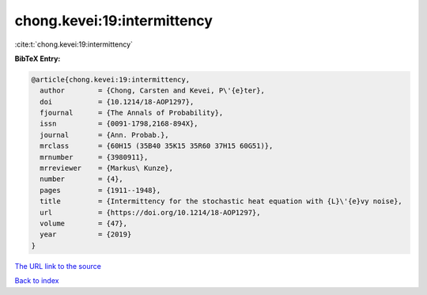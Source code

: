 chong.kevei:19:intermittency
============================

:cite:t:`chong.kevei:19:intermittency`

**BibTeX Entry:**

.. code-block:: bibtex

   @article{chong.kevei:19:intermittency,
     author        = {Chong, Carsten and Kevei, P\'{e}ter},
     doi           = {10.1214/18-AOP1297},
     fjournal      = {The Annals of Probability},
     issn          = {0091-1798,2168-894X},
     journal       = {Ann. Probab.},
     mrclass       = {60H15 (35B40 35K15 35R60 37H15 60G51)},
     mrnumber      = {3980911},
     mrreviewer    = {Markus\ Kunze},
     number        = {4},
     pages         = {1911--1948},
     title         = {Intermittency for the stochastic heat equation with {L}\'{e}vy noise},
     url           = {https://doi.org/10.1214/18-AOP1297},
     volume        = {47},
     year          = {2019}
   }

`The URL link to the source <https://doi.org/10.1214/18-AOP1297>`__


`Back to index <../By-Cite-Keys.html>`__
